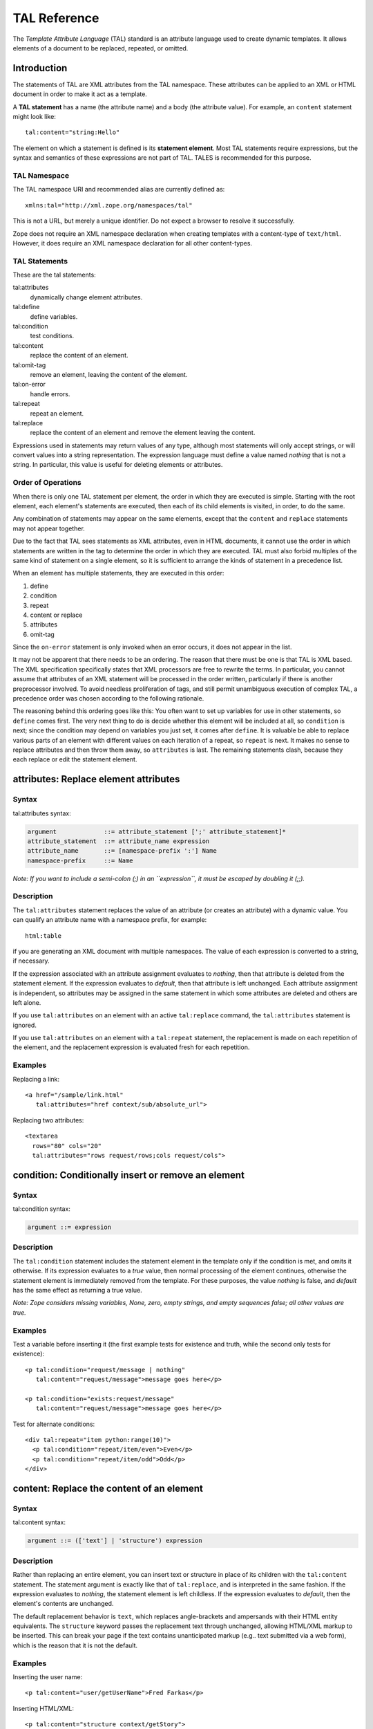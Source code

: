 ===============
 TAL Reference
===============

.. highlight:: html

The *Template Attribute Language* (TAL) standard is an attribute language used
to create dynamic templates. It allows elements of a document to be replaced,
repeated, or omitted.

Introduction
============

The statements of TAL are XML attributes from the TAL namespace. These
attributes can be applied to an XML or HTML document in order to make it act as
a template.

A **TAL statement** has a name (the attribute name) and a body (the attribute
value). For example, an ``content`` statement might look like::

  tal:content="string:Hello"

The element on which a statement is defined is its **statement element**. Most
TAL statements require expressions, but the syntax and semantics of these
expressions are not part of TAL. TALES is recommended for this purpose.

TAL Namespace
-------------

The TAL namespace URI and recommended alias are currently defined
as::

  xmlns:tal="http://xml.zope.org/namespaces/tal"

This is not a URL, but merely a unique identifier. Do not expect a browser to
resolve it successfully.

Zope does not require an XML namespace declaration when creating templates with
a content-type of ``text/html``. However, it does require an XML namespace
declaration for all other content-types.

TAL Statements
--------------

These are the tal statements:

tal:attributes
  dynamically change element attributes.
tal:define
   define variables.
tal:condition
   test conditions.
tal:content
   replace the content of an element.
tal:omit-tag
   remove an element, leaving the content of the element.
tal:on-error
   handle errors.
tal:repeat
   repeat an element.
tal:replace
   replace the content of an element and remove the element
   leaving the content.

Expressions used in statements may return values of any type, although most
statements will only accept strings, or will convert values into a string
representation. The expression language must define a value named *nothing*
that is not a string. In particular, this value is useful for deleting elements
or attributes.

Order of Operations
-------------------

When there is only one TAL statement per element, the order in which they are
executed is simple. Starting with the root element, each element's statements
are executed, then each of its child elements is visited, in order, to do the
same.

Any combination of statements may appear on the same elements, except that the
``content`` and ``replace`` statements may not appear together.

Due to the fact that TAL sees statements as XML attributes, even in HTML
documents, it cannot use the order in which statements are written in the tag
to determine the order in which they are executed. TAL must also forbid
multiples of the same kind of statement on a single element, so it is
sufficient to arrange the kinds of statement in a precedence list.

When an element has multiple statements, they are executed in this order:

1. define

2. condition

3. repeat

4. content or replace

5. attributes

6. omit-tag

Since the ``on-error`` statement is only invoked when an error occurs, it does
not appear in the list.

It may not be apparent that there needs to be an ordering. The reason that
there must be one is that TAL is XML based. The XML specification specifically
states that XML processors are free to rewrite the terms. In particular, you
cannot assume that attributes of an XML statement will be processed in the
order written, particularly if there is another preprocessor involved. To avoid
needless proliferation of tags, and still permit unambiguous execution of
complex TAL, a precedence order was chosen according to the following
rationale.

The reasoning behind this ordering goes like this: You often want to set up
variables for use in other statements, so ``define`` comes first. The very next
thing to do is decide whether this element will be included at all, so
``condition`` is next; since the condition may depend on variables you just set,
it comes after ``define``. It is valuable be able to replace various parts of an
element with different values on each iteration of a repeat, so ``repeat`` is
next. It makes no sense to replace attributes and then throw them away, so
``attributes`` is last. The remaining statements clash, because they each replace
or edit the statement element.

attributes: Replace element attributes
======================================

Syntax
------

tal:attributes syntax:

.. code-block:: abnf

  argument             ::= attribute_statement [';' attribute_statement]*
  attribute_statement  ::= attribute_name expression
  attribute_name       ::= [namespace-prefix ':'] Name
  namespace-prefix     ::= Name

*Note: If you want to include a semi-colon (;) in an ``expression``, it must be
escaped by doubling it (;;).*

Description
-----------

The ``tal:attributes`` statement replaces the value of an attribute (or creates
an attribute) with a dynamic value. You can qualify an attribute name with a
namespace prefix, for example::

  html:table

if you are generating an XML document with multiple namespaces. The value of
each expression is converted to a string, if necessary.

If the expression associated with an attribute assignment evaluates to
*nothing*, then that attribute is deleted from the statement element. If the
expression evaluates to *default*, then that attribute is left unchanged. Each
attribute assignment is independent, so attributes may be assigned in the same
statement in which some attributes are deleted and others are left alone.

If you use ``tal:attributes`` on an element with an active ``tal:replace`` command,
the ``tal:attributes`` statement is ignored.


If you use ``tal:attributes`` on an element with a ``tal:repeat`` statement, the
replacement is made on each repetition of the element, and the replacement
expression is evaluated fresh for each repetition.

Examples
--------

Replacing a link::

  <a href="/sample/link.html"
     tal:attributes="href context/sub/absolute_url">

Replacing two attributes::

  <textarea
    rows="80" cols="20"
    tal:attributes="rows request/rows;cols request/cols">

condition: Conditionally insert or remove an element
====================================================

Syntax
------

tal:condition syntax:

.. code-block:: abnf

  argument ::= expression

Description
-----------

The ``tal:condition`` statement includes the statement element in the template
only if the condition is met, and omits it otherwise. If its expression
evaluates to a *true* value, then normal processing of the element continues,
otherwise the statement element is immediately removed from the template. For
these purposes, the value *nothing* is false, and *default* has the same effect
as returning a true value.

*Note: Zope considers missing variables, None, zero, empty strings, and empty
sequences false; all other values are true.*

Examples
--------

Test a variable before inserting it (the first example tests for existence and
truth, while the second only tests for existence)::

  <p tal:condition="request/message | nothing"
     tal:content="request/message">message goes here</p>

  <p tal:condition="exists:request/message"
     tal:content="request/message">message goes here</p>

Test for alternate conditions::

  <div tal:repeat="item python:range(10)">
    <p tal:condition="repeat/item/even">Even</p>
    <p tal:condition="repeat/item/odd">Odd</p>
  </div>


content: Replace the content of an element
==========================================

Syntax
------

tal:content syntax:

.. code-block:: abnf

  argument ::= (['text'] | 'structure') expression

Description
-----------

Rather than replacing an entire element, you can insert text or structure in
place of its children with the ``tal:content`` statement. The statement argument
is exactly like that of ``tal:replace``, and is interpreted in the same fashion.
If the expression evaluates to *nothing*, the statement element is left
childless. If the expression evaluates to *default*, then the element's
contents are unchanged.

The default replacement behavior is ``text``, which replaces angle-brackets and
ampersands with their HTML entity equivalents. The ``structure`` keyword passes
the replacement text through unchanged, allowing HTML/XML markup to be
inserted. This can break your page if the text contains unanticipated markup
(e.g.. text submitted via a web form), which is the reason that it is not the
default.

Examples
--------

Inserting the user name::

  <p tal:content="user/getUserName">Fred Farkas</p>

Inserting HTML/XML::

  <p tal:content="structure context/getStory">
    marked <b>up</b> content goes here.
  </p>


define: Define variables
========================

Syntax
------

tal:define syntax::

  argument       ::= define_scope [';' define_scope]*
  define_scope   ::= (['local'] | 'global') define_var
  define_var     ::= variable_name expression
  variable_name  ::= Name

*Note: If you want to include a semi-colon (;) in an ``expression``, it must be
escaped by doubling it (;;).*

Description
-----------

The ``tal:define`` statement defines variables. You can define two different
kinds of TAL variables: local and global. When you define a local variable in a
statement element, you can only use that variable in that element and the
elements it contains. If you redefine a local variable in a contained element,
the new definition hides the outer element's definition within the inner
element. When you define a global variables, you can use it in any element
processed after the defining element. If you redefine a global variable, you
replace its definition for the rest of the template.

*Note: local variables are the default*

If the expression associated with a variable evaluates to *nothing*, then that
variable has the value *nothing*, and may be used as such in further
expressions. Likewise, if the expression evaluates to *default*, then the
variable has the value *default*, and may be used as such in further
expressions.

Examples
--------

Defining a global variable::

  tal:define="global company_name string:Zope Corp, Inc."

Defining two variables, where the second depends on the first::

  tal:define="mytitle template/title; tlen python:len(mytitle)"



omit-tag: Remove an element, leaving its contents
=================================================

Syntax
------

tal:omit-tag syntax:

.. code-block:: abnf

  argument ::= [ expression ]

Description
-----------

The ``tal:omit-tag`` statement leaves the contents of an element in place while
omitting the surrounding start and end tags.

If the expression evaluates to a *false* value, then normal processing of the
element continues and the tags are not omitted. If the expression evaluates to
a *true* value, or no expression is provided, the statement element is replaced
with its contents.

Zope treats empty strings, empty sequences, zero, None, and *nothing* as false.
All other values are considered true, including *default*.

Examples
--------

Unconditionally omitting a tag::

  <div tal:omit-tag="" comment="This tag will be removed">
    <i>...but this text will remain.</i>
  </div>

Conditionally omitting a tag::

  <b tal:omit-tag="not:bold">
    I may be bold.
  </b>

The above example will omit the ``b`` tag if the variable ``bold`` is false.

Creating ten paragraph tags, with no enclosing tag::

  <span tal:repeat="n python:range(10)"
        tal:omit-tag="">
    <p tal:content="n">1</p>
  </span>


on-error: Handle errors
=======================

Syntax
------

tal:on-error syntax:

.. code-block:: abnf

  argument ::= (['text'] | 'structure') expression

Description
-----------

The ``tal:on-error`` statement provides error handling for your template. When a
TAL statement produces an error, the TAL interpreter searches for a
``tal:on-error`` statement on the same element, then on the enclosing element,
and so forth. The first ``tal:on-error`` found is invoked. It is treated as a
``tal:content`` statement.

A local variable ``error`` is set. This variable has these attributes:

:type: the exception type
:value: the exception instance
:traceback: the traceback object

The simplest sort of ``tal:on-error`` statement has a literal error string or
*nothing* for an expression. A more complex handler may call a script that
examines the error and either emits error text or raises an exception to
propagate the error outwards.

Examples
--------

Simple error message::

  <b tal:on-error="string: Username is not defined!"
     tal:content="context/getUsername">Ishmael</b>

Removing elements with errors::

  <b tal:on-error="nothing"
     tal:content="context/getUsername">Ishmael</b>

Calling an error-handling script::

  <div tal:on-error="structure context/errorScript">
  ...
  </div>

Here's what the error-handling script might look like::

  ## Script (Python) "errHandler"
  ##bind namespace=_
  ##
  error=_['error']
  if error.type==ZeroDivisionError:
      return "<p>Can't divide by zero.</p>"
  else
      return """<p>An error ocurred.</p>
      <p>Error type: %s</p>
      <p>Error value: %s</p>""" % (error.type, error.value)

.. _tal-repeat:

repeat: Repeat an element
=========================

Syntax
------

tal:repeat syntax:

.. code-block:: abnf

  argument      ::= variable_name expression
  variable_name ::= Name

Description
-----------

The ``tal:repeat`` statement replicates a sub-tree of your document once for each
item in a sequence. The expression should evaluate to a sequence. If the
sequence is empty, then the statement element is deleted, otherwise it is
repeated for each value in the sequence. If the expression is *default*, then
the element is left unchanged, and no new variables are defined.

The ``variable_name`` is used to define a local variable and a repeat variable.
For each repetition, the local variable is set to the current sequence element,
and the repeat variable is set to an iteration object.

Repeat Variables
----------------

You use repeat variables to access information about the current repetition
(such as the repeat index). The repeat variable has the same name as the local
variable, but is only accessible through the built-in variable named ``repeat``.


Repeat Variable Attributes
~~~~~~~~~~~~~~~~~~~~~~~~~~

:index:  repetition number, starting from zero.
:number: repetition number, starting from one.
:even: true for even-indexed repetitions (0, 2, 4, ...).
:odd: true for odd-indexed repetitions (1, 3, 5, ...).
:start: true for the starting repetition (index 0).
:end: true for the ending, or final, repetition.
:first: true for the first item in a group - see note below
:last: true for the last item in a group - see note below
:length: length of the sequence, which will be the total number of
         repetitions.
:letter: repetition number as a lower-case letter: "a" - "z", "aa" - "az",
         "ba" - "bz", ..., "za" - "zz", "aaa" - "aaz", and so forth.
:Letter: upper-case version of *letter*.
:roman: repetition number as a lower-case roman numeral: "i", "ii", "iii",
        "iv", "v", etc.
:Roman: upper-case version of *roman*.

You can access the contents of the repeat variable using path expressions or
Python expressions. In path expressions, you write a three-part path consisting
of the name ``repeat``, the statement variable's name, and the name of the
information you want, for example, ``repeat/item/start``. In Python expressions,
you use normal dictionary notation to get the repeat variable, then attribute
access to get the information, for example, "python:repeat['item'].start".

With the exception of ``start``, ``end``, and ``index``, all of the attributes of a
repeat variable are methods. Thus, when you use a Python expression to access
them, you must call them, as in "python:repeat['item'].length()".

.. note:: ``first`` and ``last`` are intended for use with sorted
   sequences. They try to divide the sequence into group of items with
   the same value. If you provide a path, then the value obtained by
   following that path from a sequence item is used for grouping,
   otherwise the value of the item is used. You can provide the path
   by passing it as a parameter, as in::

      python:repeat['item'].first(color)

   or by appending it to the path from the repeat variable, as in
   "repeat/item/first/color".

.. note:: ``first`` and ``last`` are Zope 2 extensions and are not
		  available in other implementations.

Examples
--------

Iterating over a sequence of strings::

  <p tal:repeat="txt python: ('one', 'two', 'three')">
    <span tal:replace="txt" />
  </p>

Inserting a sequence of table rows, and using the repeat variable to number the
rows::

  <table>
    <tr tal:repeat="item context/cart">
      <td tal:content="repeat/item/number">1</td>
      <td tal:content="item/description">Widget</td>
      <td tal:content="item/price">$1.50</td>
    </tr>
  </table>

Nested repeats::

  <table border="1">
    <tr tal:repeat="row python:range(10)">
      <td tal:repeat="column python:range(10)">
        <span tal:define="x repeat/row/number;
                          y repeat/column/number;
                          z python:x*y"
              tal:replace="string:$x * $y = $z">
            1 * 1 = 1
        </span>
      </td>
    </tr>
  </table>


Insert objects. Separate groups of objects by meta-type by drawing a rule
between them::

  <div tal:repeat="object objects">
    <h2 tal:condition="repeat/object/first/meta_type"
        tal:content="object/meta_type">Meta Type</h2>
    <p tal:content="object/getId">Object ID</p>
    <hr tal:condition="repeat/object/last/meta_type" />
  </div>

Note, the objects in the above example should already be sorted by meta-type.


replace: Replace an element
===========================

Syntax
------

tal:replace syntax:

.. code-block:: abnf

  argument ::= (['text'] | 'structure') expression

Description
-----------

The ``tal:replace`` statement replaces an element with dynamic content. It
replaces the statement element with either text or a structure (unescaped
markup). The body of the statement is an expression with an optional type
prefix. The value of the expression is converted into an escaped string if you
prefix the expression with ``text`` or omit the prefix, and is inserted unchanged
if you prefix it with ``structure``. Escaping consists of converting "&amp;" to
"&amp;amp;", "&lt;" to "&amp;lt;", and "&gt;" to "&amp;gt;".

If the value is *nothing*, then the element is simply removed. If the value is
*default*, then the element is left unchanged.

Examples
--------

The two ways to insert the title of a template::

  <span tal:replace="template/title">Title</span>
  <span tal:replace="text template/title">Title</span>

Inserting HTML/XML::

  <div tal:replace="structure table" />

Inserting nothing::

  <div tal:replace="nothing">
    This element is a comment.
  </div>
